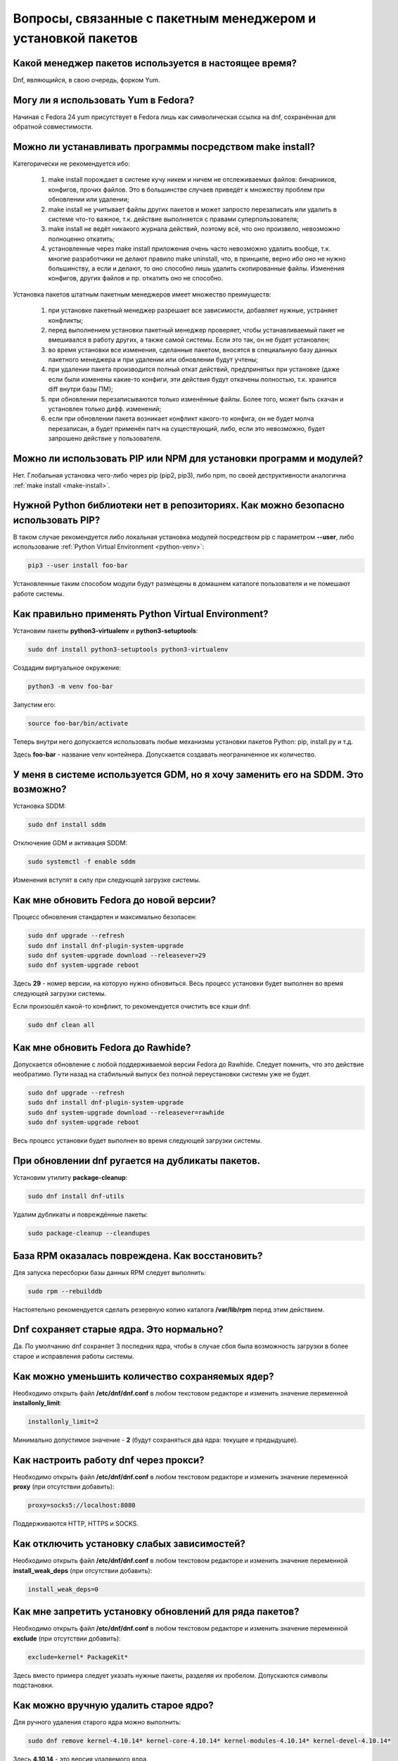.. Fedora-Faq-Ru (c) 2018 - 2019, EasyCoding Team and contributors
.. 
.. Fedora-Faq-Ru is licensed under a
.. Creative Commons Attribution-ShareAlike 4.0 International License.
.. 
.. You should have received a copy of the license along with this
.. work. If not, see <https://creativecommons.org/licenses/by-sa/4.0/>.
.. _package-manager:

***************************************************************
Вопросы, связанные с пакетным менеджером и установкой пакетов
***************************************************************

.. index:: package, manager
.. _pkg-manager:

Какой менеджер пакетов используется в настоящее время?
==========================================================

Dnf, являющийся, в свою очередь, форком Yum.

.. index:: package, manager
.. _yum-fedora:

Могу ли я использовать Yum в Fedora?
=========================================

Начиная с Fedora 24 yum присутствует в Fedora лишь как символическая ссылка на dnf, сохранённая для обратной совместимости.

.. index:: installation, packaging, make install
.. _make-install:

Можно ли устанавливать программы посредством make install?
================================================================

Категорически не рекомендуется ибо:

 1. make install порождает в системе кучу никем и ничем не отслеживаемых файлов: бинарников, конфигов, прочих файлов. Это в большинстве случаев приведёт к множеству проблем при обновлении или удалении;
 2. make install не учитывает файлы других пакетов и может запросто перезаписать или удалить в системе что-то важное, т.к. действие выполняется с правами суперпользователя;
 3. make install не ведёт никакого журнала действий, поэтому всё, что оно произвело, невозможно полноценно откатить;
 4. установленные через make install приложения очень часто невозможно удалить вообще, т.к. многие разработчики не делают правило make uninstall, что, в принципе, верно ибо оно не нужно большинству, а если и делают, то оно способно лишь удалить скопированные файлы. Изменения конфигов, других файлов и пр. откатить оно не способно.

Установка пакетов штатным пакетным менеджеров имеет множество преимуществ:

 1. при установке пакетный менеджер разрешает все зависимости, добавляет нужные, устраняет конфликты;
 2. перед выполнением установки пакетный менеджер проверяет, чтобы устанавливаемый пакет не вмешивался в работу других, а также самой системы. Если это так, он не будет установлен;
 3. во время установки все изменения, сделанные пакетом, вносятся в специальную базу данных пакетного менеджера и при удалении или обновлении будут учтены;
 4. при удалении пакета производится полный откат действий, предпринятых при установке (даже если были изменены какие-то конфиги, эти действия будут откачены полностью, т.к. хранится diff внутри базы ПМ);
 5. при обновлении перезаписываются только изменённые файлы. Более того, может быть скачан и установлен только дифф. изменений;
 6. если при обновлении пакета возникает конфликт какого-то конфига, он не будет молча перезаписан, а будет применён патч на существующий, либо, если это невозможно, будет запрошено действие у пользователя.

.. index:: installation, pip, npm
.. _using-pip:

Можно ли использовать PIP или NPM для установки программ и модулей?
=======================================================================

Нет. Глобальная установка чего-либо через pip (pip2, pip3), либо npm, по своей деструктивности аналогична :ref:`make install <make-install>`.

.. index:: installation, pip
.. _pip-user:

Нужной Python библиотеки нет в репозиториях. Как можно безопасно использовать PIP?
=======================================================================================

В таком случае рекомендуется либо локальная установка модулей посредством pip с параметром **--user**, либо использование :ref:`Python Virtual Environment <python-venv>`:

.. code-block:: bash

    pip3 --user install foo-bar

Установленные таким способом модули будут размещены в домашнем каталоге пользователя и не помешают работе системы.

.. index:: installation, pip, venv
.. _python-venv:

Как правильно применять Python Virtual Environment?
========================================================

Установим пакеты **python3-virtualenv** и **python3-setuptools**:

.. code-block:: bash

    sudo dnf install python3-setuptools python3-virtualenv

Создадим виртуальное окружение:

.. code-block:: bash

    python3 -m venv foo-bar

Запустим его:

.. code-block:: bash

    source foo-bar/bin/activate

Теперь внутри него допускается использовать любые механизмы установки пакетов Python: pip, install.py и т.д.

Здесь **foo-bar** - название venv контейнера. Допускается создавать неограниченное их количество.

.. index:: dm change, dm, display manager, sddm, gdm
.. _change-dm:

У меня в системе используется GDM, но я хочу заменить его на SDDM. Это возможно?
==================================================================================

Установка SDDM:

.. code-block:: bash

    sudo dnf install sddm

Отключение GDM и активация SDDM:

.. code-block:: bash

    sudo systemctl -f enable sddm

Изменения вступят в силу при следующей загрузке системы.

.. index:: fedora, upgrade
.. _dist-upgrade:

Как мне обновить Fedora до новой версии?
===========================================

Процесс обновления стандартен и максимально безопасен:

.. code-block:: bash

    sudo dnf upgrade --refresh
    sudo dnf install dnf-plugin-system-upgrade
    sudo dnf system-upgrade download --releasever=29
    sudo dnf system-upgrade reboot

Здесь **29** - номер версии, на которую нужно обновиться. Весь процесс установки будет выполнен во время следующей загрузки системы.

Если произошёл какой-то конфликт, то рекомендуется очистить все кэши dnf:

.. code-block:: bash

    sudo dnf clean all

.. index:: fedora, upgrade, rawhide
.. _dist-rawhide:

Как мне обновить Fedora до Rawhide?
===========================================

Допускается обновление с любой поддерживаемой версии Fedora до Rawhide. Следует помнить, что это действие необратимо. Пути назад на стабильный выпуск без полной переустановки системы уже не будет.

.. code-block:: bash

    sudo dnf upgrade --refresh
    sudo dnf install dnf-plugin-system-upgrade
    sudo dnf system-upgrade download --releasever=rawhide
    sudo dnf system-upgrade reboot

Весь процесс установки будет выполнен во время следующей загрузки системы.

.. index:: dnf, package error, error
.. _dnf-duplicates:

При обновлении dnf ругается на дубликаты пакетов.
===================================================

Установим утилиту **package-cleanup**:

.. code-block:: bash

    sudo dnf install dnf-utils

Удалим дубликаты и повреждённые пакеты:

.. code-block:: bash

    sudo package-cleanup --cleandupes

.. index:: dnf, error, rpm
.. _dnf-rpmdb:

База RPM оказалась повреждена. Как восстановить?
=====================================================

Для запуска пересборки базы данных RPM следует выполнить:

.. code-block:: bash

    sudo rpm --rebuilddb

Настоятельно рекомендуется сделать резервную копию каталога **/var/lib/rpm** перед этим действием.

.. index:: dnf, kernel count, kernel
.. _dnf-kernel-store:

Dnf сохраняет старые ядра. Это нормально?
==============================================

Да. По умолчанию dnf сохраняет 3 последних ядра, чтобы в случае сбоя была возможность загрузки в более старое и исправления работы системы.

.. index:: dnf, kernel count, kernel
.. _dnf-kernel-change:

Как можно уменьшить количество сохраняемых ядер?
====================================================

Необходимо открыть файл **/etc/dnf/dnf.conf** в любом текстовом редакторе и изменить значение переменной **installonly_limit**:

.. code-block:: text

    installonly_limit=2

Минимально допустимое значение - **2** (будут сохраняться два ядра: текущее и предыдущее).

.. index:: dnf, proxy
.. _dnf-proxy:

Как настроить работу dnf через прокси?
=========================================

Необходимо открыть файл **/etc/dnf/dnf.conf** в любом текстовом редакторе и изменить значение переменной **proxy** (при отсутствии добавить):

.. code-block:: text

    proxy=socks5://localhost:8080

Поддерживаются HTTP, HTTPS и SOCKS.

.. index:: dnf, weak dependencies
.. _dnf-weakdeps:

Как отключить установку слабых зависимостей?
================================================

Необходимо открыть файл **/etc/dnf/dnf.conf** в любом текстовом редакторе и изменить значение переменной **install_weak_deps** (при отсутствии добавить):

.. code-block:: text

    install_weak_deps=0

.. index:: dnf, package, updates
.. _dnf-pkgupdates:

Как мне запретить установку обновлений для ряда пакетов?
============================================================

Необходимо открыть файл **/etc/dnf/dnf.conf** в любом текстовом редакторе и изменить значение переменной **exclude** (при отсутствии добавить):

.. code-block:: text

    exclude=kernel* PackageKit*

Здесь вместо примера следует указать нужные пакеты, разделяя их пробелом. Допускаются символы подстановки.

.. index:: dnf, remove kernel, kernel
.. _dnf-kernel-remove:

Как можно вручную удалить старое ядро?
==========================================

Для ручного удаления старого ядра можно выполнить:

.. code-block:: bash

    sudo dnf remove kernel-4.10.14* kernel-core-4.10.14* kernel-modules-4.10.14* kernel-devel-4.10.14*

Здесь **4.10.14** - это версия удаляемого ядра.

.. index:: fonts, msttcorefonts, corefonts
.. _msttcorefonts:

Как установить шрифты Microsoft в Fedora?
=============================================

См. `здесь <https://www.easycoding.org/2011/08/14/ustanovka-microsoft-core-fonts-v-fedora.html>`__.

.. index:: repository, third-party
.. _3rd-repositories:

Какие сторонние репозитории лучше всего подключать?
=======================================================

См. `здесь <https://www.easycoding.org/2017/03/24/poleznye-storonnie-repozitorii-dlya-fedora.html>`__.

.. index:: repository, flatpak, flathub
.. _flatpak:

Как работать с Flatpak пакетами в Fedora?
============================================

См. `здесь <https://www.easycoding.org/2018/07/25/rabotaem-s-flatpak-paketami-v-fedora.html>`__.

.. index:: repository, codecs, multimedia, third-party
.. _multimedia-codecs:

В системе нет кодеков мультимедиа. Как их установить?
============================================================

Для начала следует подключить репозиторий :ref:`RPM Fusion <rpmfusion>` и установить кодеки из группы **multimedia**:

.. code-block:: bash

    sudo dnf groupinstall multimedia

.. index:: repository, codecs, multimedia, chromium, third-party
.. _chromium-codecs:

Я установил браузер Chromium из репозиториев, но он отказывается воспроизводить видео с большинства сайтов. Как исправить?
==============================================================================================================================

Из-за патентных ограничений браузер Chromium в репозиториях Fedora сильно кастрирован. Для восстановления полной функциональности необходимо подключить RPMFusion и установить пакет с кодеками для данного браузера:

.. code-block:: bash

    sudo dnf install chromium-libs-media-freeworld

.. index:: repository, codecs, multimedia, third-party, ffmpeg
.. _firefox-codecs:

Как активировать все доступные кодеки в браузере Firefox?
==============================================================

Браузер Mozilla Firefox использует ffmpeg для работы с мультимедийным контентом, поэтому необходимо его установить из репозитория :ref:`RPM Fusion <rpmfusion>`:

.. code-block:: bash

    sudo dnf install ffmpeg-libs

.. index:: repository, nvidia, drivers, third-party
.. _nvidia-drivers:

Как правильно установить драйверы NVIDIA?
==============================================

См. `здесь <https://www.easycoding.org/2017/01/11/pravilnaya-ustanovka-drajverov-nvidia-v-fedora.html>`__.

.. index:: virtualization, vm, kvm, virtualbox
.. _virtualization:

Какую систему управления виртуальными машинами лучше установить?
=====================================================================

Рекомендуется использовать :ref:`KVM <kvm>`, т.к. её гипервизор и необходимые модули уже находятся в ядре Linux и не вызывают проблем.

.. index:: virtualization, kvm, vm
.. _kvm:

Как правильно установить систему виртуализации KVM?
=======================================================

Установим KVM и графическую утилиту управления виртуальными машинами **virt-manager**:

.. code-block:: bash

    sudo dnf group install Virtualization

Перезагрузим машину для вступления изменений в силу:

.. code-block:: bash

    sudo systemctl reboot

.. index:: virtualization, kvm, polkit
.. _kvm-users:

Как отключить запрос пароля во время запуска или остановки виртуальных машин при использовании KVM?
=======================================================================================================

Возможностью управления виртуальными машинами обладают члены группы **libvirt**, поэтому нужно добавить в неё свой аккаунт:

.. code-block:: bash

    sudo usermod -a -G libvirt $(whoami)

.. index:: virtualization, repository, virtualbox, vm
.. _virtualbox:

Как правильно установить VirtualBox в Fedora?
================================================

Сначала нужно подключить репозиторий :ref:`RPM Fusion <rpmfusion>`, затем выполнить:

.. code-block:: bash

    sudo dnf upgrade --refresh
    sudo dnf install gcc kernel-devel kernel-headers akmod-VirtualBox VirtualBox

Для нормальной работы с USB устройствами и общими папками потребуется также добавить свой аккаунт в группу **vboxusers** и **vboxsf**:

.. code-block:: bash

    sudo usermod -a -G vboxusers $(whoami)
    sudo usermod -a -G vboxsf $(whoami)

.. index:: repository, broadcom, drivers, third-party
.. _broadcom-drivers:

Как правильно установить драйверы Wi-Fi модулей Broadcom?
=============================================================

Сначала нужно подключить :ref:`RPM Fusion <rpmfusion>`, затем выполнить:

.. code-block:: bash

    sudo dnf upgrade --refresh
    sudo dnf install gcc kernel-devel kernel-headers akmod-wl

.. index:: dnf, cache
.. _dnf-caches:

Как отключить автообновление кэшей dnf?
==============================================

См. `здесь <https://www.easycoding.org/2016/01/27/otklyuchaem-avto-obnovlenie-v-dnf-pod-fedora-22.html>`__.

.. index:: dkms, akmods, difference
.. _dkms-akmods:

Что лучше: dkms или akmods?
==============================

Конечно akmods, т.к. он автоматически собирает и устанавливает полноценные RPM пакеты.

.. index:: package updates, testing
.. _updates-testing:

Каким способом можно обновить пакет из тестовых репозиториев?
=================================================================

Чтобы установить обновление из Fedora Testing, необходимо временно подключить соответствующий репозиторий:

.. code-block:: bash

    sudo dnf upgrade --refresh foo-bar* --enablerepo=updates-testing

Репозиторий **updates-testing** подключается однократно, только для данного сеанса работы dnf.

.. index:: dnf, package contents, list
.. _dnf-list-contents:

Как получить список файлов установленного пакета?
=====================================================

.. code-block:: bash

    sudo dnf repoquery -l foo-bar

.. index:: dnf, package contents, list
.. _dnf-find-file:

Как узнать в каком пакете находится конкретный файл?
=======================================================

Для этого можно воспользоваться плагином dnf repoquery:

.. code-block:: bash

    sudo dnf repoquery -f */имя_файла

Для поиска бинарников и динамических библиотек можно применять альтернативный метод:

.. code-block:: bash

    sudo dnf provides */имя_бинарника

.. index:: dnf, java, alternatives, multiple
.. _java-multiple:

Можно ли установить несколько версий Java в систему?
========================================================

Да, это возможно. В настоящее время поддерживаются следующие версии Java. Допускается их одновременная установка.

Java 8:

.. code-block:: bash

    sudo dnf install java-1.8.0-openjdk

Java 9:

.. code-block:: bash

    sudo dnf install java-9-openjdk

Java 11:

.. code-block:: bash

    sudo dnf install java-11-openjdk

.. index:: dnf, java, alternatives, multiple
.. _alternatives-java:

Как мне выбрать версию Java по умолчанию?
==============================================

Для выбора дефолтной версии Java следует использовать систему альтернатив:

.. code-block:: bash

    sudo update-alternatives --config java

.. index:: dnf, repository contents, list
.. _dnf-repo-contents:

Как вывести список пакетов из определённого репозитория?
============================================================

Вывод полного списка пакетов из репозитория (на примере rpmfusion-free):

.. code-block:: bash

    sudo dnf repo-pkgs rpmfusion-free list

Вывод полного списка установленных пакетов из репозитория (также на примере rpmfusion-free):

.. code-block:: bash

    sudo dnf repo-pkgs rpmfusion-free list installed

.. index:: dnf, repository orphans, orphans, list
.. _dnf-repo-orphans:

Как вывести список пакетов, установленных не из репозиториев, либо удалённых из них?
========================================================================================

Выполним в терминале:

.. code-block:: bash

    sudo dnf -C list extras

.. index:: dnf, transactions, history cleanup, cleanup, clean
.. _dnf-transactions-cleanup:

Как очистить журнал транзакций dnf?
=======================================

Для очистки журнала транзакций dnf history, выполним:

.. code-block:: bash

    sudo rm -rf /var/lib/dnf/history/*

.. index:: dnf, installed list export, export, list, packages
.. _dnf-list-export:

Как сохранить список установленных пакетов, чтобы легко установить их после переустановки системы?
=====================================================================================================

Экспортируем список установленных вручную пакетов:

.. code-block:: bash

    sudo dnf repoquery --qf "%{name}" --userinstalled > ~/packages.lst

Копируем любым способом получившийся файл **~/packages.lst** на другое устройство.

Устанавливаем отсутствующие пакеты:

.. code-block:: bash

    sudo dnf install $(cat ~/packages.lst)

.. index:: dnf, download package only, packages
.. _dnf-download-only:

Можно ли скачать, но не устанавливать пакет из репозитория?
===============================================================

Скачивание пакета foo-bar в текущий рабочий каталог:

.. code-block:: bash

    dnf download foo-bar

Скачивание пакета foo-bar в текущий рабочий каталог вместе со всеми его зависимостями, отсутствующими в системе в настоящий момент:

.. code-block:: bash

    dnf download --resolve foo-bar

Скачивание пакета foo-bar вместе со всеми зависимостями в указанный каталог:

.. code-block:: bash

    dnf download --resolve foo-bar --downloaddir ~/mypkg

Для работы плагина dnf-download права суперпользователя не требуются.

.. index:: dnf, repositories
.. _dnf-manage-repo:

Как правильно включать или отключать репозитории?
=========================================================

Включить репозиторий постоянно (на примере *foo-bar*):

.. code-block:: bash

    sudo dnf config-manager --set-enabled foo-bar

Отключить репозиторий постоянно:

.. code-block:: bash

    sudo dnf config-manager --set-disabled foo-bar

Временно подключить репозиторий и установить пакет из него:

.. code-block:: bash

    sudo dnf install --refresh foo-bar --enablerepo=foo-bar

Опциональный параметр **--refresh** добавляется для принудительного обновления кэшей dnf.

.. index:: dnf, modular, modules
.. _dnf-modular:

Что такое модульные репозитории?
====================================

Репозитории Fedora Modular позволяют установить в систему несколько различных версий определённых пакетов. Они включены по умолчанию начиная с Fedora 29.

Вывод списка доступных модулей:

.. code-block:: bash

    sudo dnf module list

Установка пакета в виде модуля (на примере *nodejs*):

.. code-block:: bash

    dnf module install nodejs:6/default

Более подробную информацию о модулях можно найти `здесь <https://docs.fedoraproject.org/en-US/modularity/using-modules/>`__.

.. index:: dnf, modular, modules
.. _dnf-disable-modules:

Мне не нужна поддержка модулей. Как их можно отключить?
===========================================================

Отключение репозитория с модулями:

.. code-block:: bash

    sudo dnf config-manager --set-disabled fedora-modular
    sudo dnf config-manager --set-disabled updates-modular

Повторное включение поддержки модулей:

.. code-block:: bash

    sudo dnf config-manager --set-enabled fedora-modular
    sudo dnf config-manager --set-enabled updates-modular

.. index:: dnf, updates, gui
.. _dnf-gui-updates:

Можно ли устанавливать обновления через dnf из графического режима?
======================================================================

Устанавливать обновления посредством dnf из графического режима конечно же возможно, однако мы настоятельно не рекомендуем этого делать ибо в случае любого сбоя и падения приложения с эмулятором терминала, упадёт и менеджер пакетов, после чего ваша система может быть серьёзно повреждена и станет непригодной для использования.

Для установки обновлений посредством dnf рекомендуется два варианта:

 * переключение в консоль фреймбуфера посредством нажатия комбинации **Ctrl+Alt+F2** (для возврата в графический режим - **Ctrl+Alt+F1**), выполнение в ней нового входа в систему и запуск процесса обновления;
 * использование screen сессии. В таком случае в случае падения эмулятора терминала, процесс не будет прерван.

.. index:: packagekit, updates, gui
.. _packagekit-updates:

Безопасно ли использовать основанные на PackageKit модули обновления из графического режима?
=================================================================================================

Да, использование Gnome Software, Apper, Discover и других, основанных на PackageKit, для обновления системы из графического режима полностью безопасно, т.к. они сначала скачивают файлы обновлений в свой кэш, а для непосредственной установки уже используют специальный сервис. В случае падения GUI приложения, никаких повреждений не будет.

.. index:: updates, testing
.. _fedora-bodhi:

Как правильно тестировать новые версии пакетов в Fedora?
=============================================================

Все обновления сначала попадают в :ref:`тестовые репозитории <updates-testing>`, поэтому их сначала нужно :ref:`установить <dnf-advisory>`.

По результатам тестирования следует перейти в `Fedora Bodhi <https://bodhi.fedoraproject.org/>`__, выбрать соответствующее обновление и либо добавить ему карму (работает исправно), либо отнять (возникли какие-то проблемы), а также опционально составить краткий отчёт (особенно если обновление работает не так, как ожидалось).

Также для упрощения работы тестировщиков была создана утилита `Fedora Easy Karma <https://fedoraproject.org/wiki/Fedora_Easy_Karma>`__, позволяющая работать с Bodhi из командной строки.

.. index:: dnf, updates, testing
.. _dnf-advisory:

Как проще установить определённое обновление из тестового репозитория?
==========================================================================

Проще всего найти данное обновление в :ref:`Bodhi <fedora-bodhi>`, затем выполнить:

.. code-block:: bash

    sudo dnf upgrade --refresh --enablerepo=updates-testing --advisory=FEDORA-2018-XXXXXXXXX

Здесь **FEDORA-2018-XXXXXXXXX** - уникальный идентификатор обновления из Bodhi.

.. index:: koji, builds, testing
.. _koji-download:

Как скачать определённую сборку пакета из Koji?
====================================================

Для начала установим клиент :ref:`Koji <koji-about>`:

.. code-block:: bash

    sudo dnf install koji

Выведем список всех успешно завершённых сборок пакета **kernel** за последнюю неделю:

.. code-block:: bash

    koji list-builds --package=kernel --after=$(($(date +%s) - 604800)) --state=COMPLETE

Скачаем выбранную сборку для используемой архитектуры:

.. code-block:: bash

    koji download-build kernel-4.19.7-300.fc29 --arch=$(uname -m)
